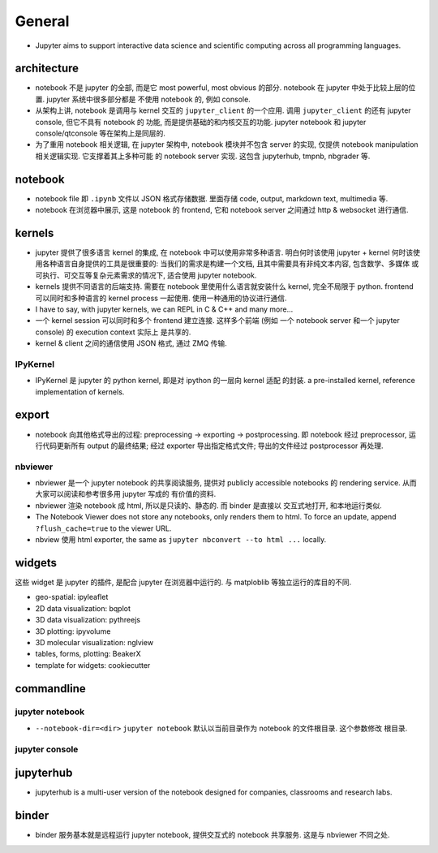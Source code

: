 General
=======
- Jupyter aims to support interactive data science and scientific computing
  across all programming languages.

architecture
------------
- notebook 不是 jupyter 的全部, 而是它 most powerful, most obvious 的部分. 
  notebook 在 jupyter 中处于比较上层的位置. jupyter 系统中很多部分都是
  不使用 notebook 的, 例如 console.

- 从架构上讲, notebook 是调用与 kernel 交互的 ``jupyter_client`` 的一个应用.
  调用 ``jupyter_client`` 的还有 jupyter console, 但它不具有 notebook 的
  功能, 而是提供基础的和内核交互的功能. jupyter notebook 和 jupyter
  console/qtconsole 等在架构上是同层的.

- 为了重用 notebook 相关逻辑, 在 jupyter 架构中, notebook 模块并不包含 server
  的实现, 仅提供 notebook manipulation 相关逻辑实现. 它支撑着其上多种可能
  的 notebook server 实现. 这包含 jupyterhub, tmpnb, nbgrader 等.

notebook
--------
- notebook file 即 ``.ipynb`` 文件以 JSON 格式存储数据. 里面存储 code, output,
  markdown text, multimedia 等.

- notebook 在浏览器中展示, 这是 notebook 的 frontend, 它和 notebook server
  之间通过 http & websocket 进行通信.

kernels
-------
- jupyter 提供了很多语言 kernel 的集成, 在 notebook 中可以使用非常多种语言.
  明白何时该使用 jupyter + kernel 何时该使用各种语言自身提供的工具是很重要的:
  当我们的需求是构建一个文档, 且其中需要具有非纯文本内容, 包含数学、多媒体
  或可执行、可交互等复杂元素需求的情况下, 适合使用 jupyter notebook.

- kernels 提供不同语言的后端支持. 需要在 notebook 里使用什么语言就安装什么
  kernel, 完全不局限于 python. frontend 可以同时和多种语言的 kernel process
  一起使用. 使用一种通用的协议进行通信.

- I have to say, with jupyter kernels, we can REPL in C & C++ and many more...

- 一个 kernel session 可以同时和多个 frontend 建立连接. 这样多个前端 (例如
  一个 notebook server 和一个 jupyter console) 的 execution context 实际上
  是共享的.

- kernel & client 之间的通信使用 JSON 格式, 通过 ZMQ 传输.

IPyKernel
~~~~~~~~~
- IPyKernel 是 jupyter 的 python kernel, 即是对 ipython 的一层向 kernel 适配
  的封装. a pre-installed kernel, reference implementation of kernels.

export
------
- notebook 向其他格式导出的过程: preprocessing -> exporting -> postprocessing.
  即 notebook 经过 preprocessor, 运行代码更新所有 output 的最终结果; 经过
  exporter 导出指定格式文件; 导出的文件经过 postprocessor 再处理.

nbviewer
~~~~~~~~
- nbviewer 是一个 jupyter notebook 的共享阅读服务, 提供对 publicly accessible
  notebooks 的 rendering service. 从而大家可以阅读和参考很多用 jupyter 写成的
  有价值的资料.

- nbviewer 渲染 notebook 成 html, 所以是只读的、静态的. 而 binder 是直接以
  交互式地打开, 和本地运行类似.

- The Notebook Viewer does not store any notebooks, only renders them to html.
  To force an update, append ``?flush_cache=true`` to the viewer URL.

- nbview 使用 html exporter, the same as ``jupyter nbconvert --to html ...``
  locally.

widgets
-------
这些 widget 是 jupyter 的插件, 是配合 jupyter 在浏览器中运行的. 与 matploblib
等独立运行的库目的不同.

- geo-spatial: ipyleaflet

- 2D data visualization: bqplot

- 3D data visualization: pythreejs

- 3D plotting: ipyvolume

- 3D molecular visualization: nglview

- tables, forms, plotting: BeakerX

- template for widgets: cookiecutter

commandline
-----------
jupyter notebook
~~~~~~~~~~~~~~~~
- ``--notebook-dir=<dir>``
  ``jupyter notebook`` 默认以当前目录作为 notebook 的文件根目录. 这个参数修改
  根目录.

jupyter console
~~~~~~~~~~~~~~~

jupyterhub
----------
- jupyterhub is a multi-user version of the notebook designed for companies,
  classrooms and research labs.


binder
------
- binder 服务基本就是远程运行 jupyter notebook, 提供交互式的 notebook 共享服务.
  这是与 nbviewer 不同之处.
